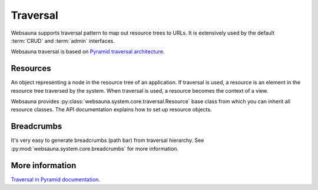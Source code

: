 =========
Traversal
=========

Websauna supports traversal pattern to map out resource trees to URLs. It is extensively used by the default :term:`CRUD` and :term:`admin` interfaces.

Websauna traversal is based on `Pyramid traversal architecture <http://docs.pylonsproject.org/projects/pyramid/en/latest/narr/traversal.html>`_.

Resources
=========

An object representing a node in the resource tree of an application. If traversal is used, a resource is an element in the resource tree traversed by the system. When traversal is used, a resource becomes the context of a view.

Websauna provides :py:class:`websauna.system.core.traversal.Resource` base class from which you can inherit all resource classes. The API documentation explains how to set up resource objects.

Breadcrumbs
===========

It's very easy to generate breadcrumbs (path bar) from traversal hierarchy. See :py:mod:`websauna.system.core.breadcrumbs` for more information.

More information
================

`Traversal in Pyramid documentation <http://docs.pylonsproject.org/projects/pyramid/en/latest/narr/traversal.html>`_.

